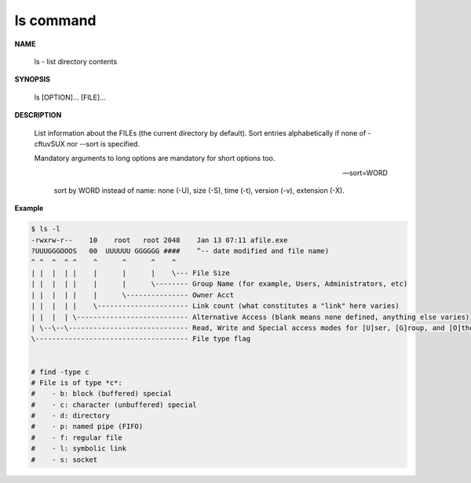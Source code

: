 **********
ls command
**********

**NAME**

   ls - list directory contents

**SYNOPSIS**

   ls [OPTION]... [FILE]...

**DESCRIPTION**

   List information about the FILEs (the current directory by default).
   Sort entries alphabetically if none of -cftuvSUX nor --sort is specified.

   Mandatory arguments to long options are mandatory for short options too.

   .. option:: -a, --all
      
      do not ignore entries starting with .

   .. option:: -A, --almost-all
      
      do not list implied . and ..

   .. option:: --color[=WHEN]
              
      colorize the output; WHEN can be ``'always'`` 
      (default if omitted), ``'auto'``, or ``'never'``.

   .. option:: -F, --classify
      
      append type indicator (one of '\*/=>@|') to entries.

   .. option:: -h, --human-readable
      
      with -l and/or -s, print human readable sizes (e.g., 1K 234M 2G).

   .. option:: -i, --inode
              
      print the index number of each file

   .. option:: -I, --ignore=PATTERN
         
      do not list implied entries matching shell PATTERN

   .. option:: -l

      use a long listing format.

   .. option:: -o     

      like -l, but do not list group information.

   .. option:: -L, --dereference
              
      when showing file information for a symbolic link,
      show information for the file the link references
      rather than for the link itself.

   .. option:: -R, --recursive
      
      list subdirectories recursively.

   .. option:: -r, --reverse
              
      reverse order while sorting.

   --sort=WORD
         
      sort by WORD instead of name: none (-U), size (-S), time (-t), version (-v), extension (-X).

   .. option:: -c     

      with -lt: sort by, and show, ctime (time of last modification of file status information);
      with -l: show ctime and sort by name; otherwise: sort by ctime, newest first.

   .. option:: -S 

      sort by file size, largest first.

   .. option:: -t     

      sort by modification time, newest first

   .. option:: -U     

      do not sort; list entries in directory order.

   .. option:: -v     

      natural sort of (version) numbers within text.

   .. option:: -X     

      sort alphabetically by entry extension.

   .. option:: -x     

      list entries by lines instead of by columns.


**Example**

.. code-block:: sh

   $ ls -l
   -rwxrw-r--    10    root   root 2048    Jan 13 07:11 afile.exe
   ?UUUGGGOOOS   00  UUUUUU GGGGGG ####    ^-- date modified and file name)
   ^ ^  ^  ^ ^    ^      ^      ^    ^
   | |  |  | |    |      |      |    \--- File Size
   | |  |  | |    |      |      \-------- Group Name (for example, Users, Administrators, etc)
   | |  |  | |    |      \--------------- Owner Acct
   | |  |  | |    \---------------------- Link count (what constitutes a "link" here varies)
   | |  |  | \--------------------------- Alternative Access (blank means none defined, anything else varies)
   | \--\--\----------------------------- Read, Write and Special access modes for [U]ser, [G]roup, and [O]thers (everyone else)
   \------------------------------------- File type flag


   # find -type c
   # File is of type *c*:
   #    - b: block (buffered) special
   #    - c: character (unbuffered) special
   #    - d: directory
   #    - p: named pipe (FIFO)
   #    - f: regular file
   #    - l: symbolic link
   #    - s: socket